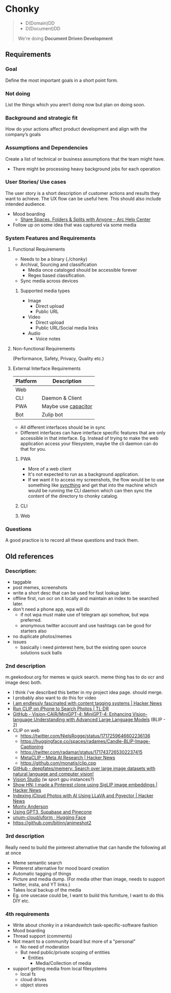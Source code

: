 * Chonky
#+begin_quote
- D(Domain)DD
- D(Document)DD
We're doing *Document Driven Development*
#+end_quote
** Requirements
*** Goal
Define the most important goals in a short point form.
*** Not doing
List the things which you aren’t doing now but plan on doing soon.
*** Background and strategic fit
How do your actions affect product development and align with the company’s goals
*** Assumptions and Dependencies
Create a list of technical or business assumptions that the team might have.
- There might be processing heavy background jobs for each operation
*** User Stories/ Use cases
The user story is a short description of customer actions and results they want to achieve. The UX flow can be useful here. This should also include intended audience.
- Mood boarding
  - [[https://resources.arc.net/hc/en-us/articles/19228534606743-Share-Spaces-Folders-Splits-with-Anyone][Share Spaces, Folders & Splits with Anyone – Arc Help Center]]
- Follow up on some idea that was captured via some media
*** System Features and Requirements
**** Functional Requirements
- Needs to be a binary (./chonky)
- Archival, Sourcing and classification
  - Media once cataloged should be accessible forever
  - Regex based classification.
- Sync media across devices
***** Supported media types
  - Image
    - Direct upload
    - Public URL
  - Video
    - Direct upload
    - Public URL/Social media links
  - Audio
    - Voice notes
**** Non-functional Requirements
(Performance, Safety, Privacy, Quality etc.)
**** External Interface Requirements
| Platform | Description         |
|----------+---------------------|
| Web      |                     |
| CLI      | Daemon & Client     |
| PWA      | Maybe use [[https://capacitorjs.com/][capacitor]] |
| Bot      | Zulip bot           |
- All different interfaces should be in sync
- Different interfaces can have interface specific features that are only accessible in that interface. Eg. Instead of trying to make the web application access your filesystem, maybe the cli daemon can do that for you.
***** PWA
- More of a web client
- It's not expected to run as a background application.
- If we want it to access my screenshots, the flow would be to use something like [[https://syncthing.net/][syncthing]] and get that into the machine which would be running the CLI daemon which can then sync the content of the directory to chonky catalog.
***** CLI
***** Web
*** Questions
A good practice is to record all these questions and track them.

** Old references
*** Description:
- taggable
- post memes, screenshots
- write a short desc that can be used for fast lookup later.
- offline first, run ocr on it locally and maintain an index to be searched later.
- don't need a phone app, wpa will do
  - if not wpa must make use of telegram api somehow, but wpa preferred.
  - anonymous twitter account and use hashtags can be good for starters also
- no duplicate photos/memes
- issues
  - basically i need pinterest here, but the existing open source solutions suck balls
*** 2nd description
m.geekodour.org for memes w quick search. meme thing has to do ocr and image desc both.
- I think i've described this better in my project idea page. should merge.
- I probably also want to do this for video
- [[https://news.ycombinator.com/item?id=33248391][I am endlessly fascinated with content tagging systems | Hacker News]]
- [[https://mazzzystar.github.io/2022/12/29/Run-CLIP-on-iPhone-to-Search-Photos/][Run CLIP on iPhone to Search Photos | TL;DR]]
- [[https://github.com/Vision-CAIR/MiniGPT-4][GitHub - Vision-CAIR/MiniGPT-4: MiniGPT-4: Enhancing Vision-language Understanding with Advanced Large Language Models]] (BLIP - 2)
- CLIP on web
  - https://twitter.com/NielsRogge/status/1717259646602236136
  - https://huggingface.co/spaces/radames/Candle-BLIP-Image-Captioning
  - https://twitter.com/radamar/status/1717437265302237415
  - [[https://news.ycombinator.com/item?id=38023544][MetaCLIP – Meta AI Research | Hacker News]]
  - https://github.com/monatis/clip.cpp
- [[https://github.com/deepfates/memery][GitHub - deepfates/memery: Search over large image datasets with natural language and computer vision!]]
- [[https://portal.vision.cognitive.azure.com/demo/dense-captioning][Vision Studio]] (w sport gpu instances?)
- [[https://news.ycombinator.com/item?id=39392582][Show HN: I made a Pinterest clone using SigLIP image embeddings | Hacker News]]
- [[https://news.ycombinator.com/item?id=39067615][Indexing iCloud Photos with AI Using LLaVA and Pgvector | Hacker News]]
- [[https://montyanderson.net/writing/embeddings][Monty Anderson]]
- [[https://news.ycombinator.com/item?id=34939053][Using GPT3, Supabase and Pinecone]]
- [[https://huggingface.co/unum-cloud/uform][unum-cloud/uform · Hugging Face]]
- https://github.com/bitinn/animeshot2
*** 3rd description
Really need to build the pinterest alternative that can handle the following all at once
- Meme semantic search
- Pintererst alternative for mood board creation
- Automatic tagging of things
- Picture and media dump. (For media other than image, needs to support twitter, insta, and YT links.)
- Takes local backup of the media
- Eg. one usecase could be, I want to build this furniture, I want to do this DIY etc.
*** 4th requirements
- Write about chonky in a inkandswitch task-specific-software fashion
- Mood boarding
- Thread support (comments)
- Not meant to a community board but more of a "personal"
  - No need of moderation
  - But need public/private scoping of entities
    - Entities
      - Media/Collection of media
- support getting media from local filesystems
  - local fs
  - cloud drives
  - object stores
